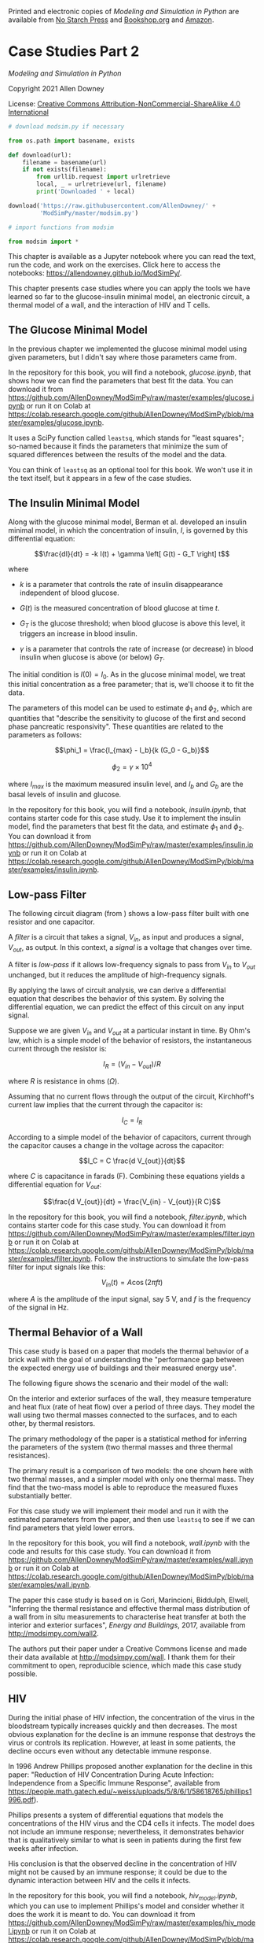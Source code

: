 Printed and electronic copies of /Modeling and Simulation in Python/ are
available from [[https://nostarch.com/modeling-and-simulation-python][No
Starch Press]] and
[[https://bookshop.org/p/books/modeling-and-simulation-in-python-allen-b-downey/17836697?ean=9781718502161][Bookshop.org]]
and [[https://amzn.to/3y9UxNb][Amazon]].

* Case Studies Part 2
  :PROPERTIES:
  :CUSTOM_ID: case-studies-part-2
  :END:

/Modeling and Simulation in Python/

Copyright 2021 Allen Downey

License: [[https://creativecommons.org/licenses/by-nc-sa/4.0/][Creative
Commons Attribution-NonCommercial-ShareAlike 4.0 International]]

#+begin_src jupyter-python
# download modsim.py if necessary

from os.path import basename, exists

def download(url):
    filename = basename(url)
    if not exists(filename):
        from urllib.request import urlretrieve
        local, _ = urlretrieve(url, filename)
        print('Downloaded ' + local)
    
download('https://raw.githubusercontent.com/AllenDowney/' +
         'ModSimPy/master/modsim.py')
#+end_src

#+begin_src jupyter-python
# import functions from modsim

from modsim import *
#+end_src

This chapter is available as a Jupyter notebook where you can read the
text, run the code, and work on the exercises. Click here to access the
notebooks: [[https://allendowney.github.io/ModSimPy/]].

This chapter presents case studies where you can apply the tools we have
learned so far to the glucose-insulin minimal model, an electronic
circuit, a thermal model of a wall, and the interaction of HIV and T
cells.

** The Glucose Minimal Model
   :PROPERTIES:
   :CUSTOM_ID: the-glucose-minimal-model
   :END:
In the previous chapter we implemented the glucose minimal model using
given parameters, but I didn't say where those parameters came from.

In the repository for this book, you will find a notebook,
/glucose.ipynb/, that shows how we can find the parameters that best fit
the data. You can download it from
[[https://github.com/AllenDowney/ModSimPy/raw/master/examples/glucose.ipynb]]
or run it on Colab at
[[https://colab.research.google.com/github/AllenDowney/ModSimPy/blob/master/examples/glucose.ipynb]].

It uses a SciPy function called =leastsq=, which stands for "least
squares"; so-named because it finds the parameters that minimize the sum
of squared differences between the results of the model and the data.

You can think of =leastsq= as an optional tool for this book. We won't
use it in the text itself, but it appears in a few of the case studies.

** The Insulin Minimal Model
   :PROPERTIES:
   :CUSTOM_ID: the-insulin-minimal-model
   :END:
Along with the glucose minimal model, Berman et al. developed an insulin
minimal model, in which the concentration of insulin, \(I\), is governed
by this differential equation:

\[\frac{dI}{dt} = -k I(t) + \gamma \left[ G(t) - G_T \right] t\]

where

- \(k\) is a parameter that controls the rate of insulin disappearance
  independent of blood glucose.

- \(G(t)\) is the measured concentration of blood glucose at time \(t\).

- \(G_T\) is the glucose threshold; when blood glucose is above this
  level, it triggers an increase in blood insulin.

- \(\gamma\) is a parameter that controls the rate of increase (or
  decrease) in blood insulin when glucose is above (or below) \(G_T\).

The initial condition is \(I(0) = I_0\). As in the glucose minimal
model, we treat this initial concentration as a free parameter; that is,
we'll choose it to fit the data.

The parameters of this model can be used to estimate \(\phi_1\) and
\(\phi_2\), which are quantities that "describe the sensitivity to
glucose of the first and second phase pancreatic responsivity". These
quantities are related to the parameters as follows:

\[\phi_1 = \frac{I_{max} - I_b}{k (G_0 - G_b)}\]

\[\phi_2 = \gamma \times 10^4\]

where \(I_{max}\) is the maximum measured insulin level, and \(I_b\) and
\(G_b\) are the basal levels of insulin and glucose.

In the repository for this book, you will find a notebook,
/insulin.ipynb/, that contains starter code for this case study. Use it
to implement the insulin model, find the parameters that best fit the
data, and estimate \(\phi_1\) and \(\phi_2\). You can download it from
[[https://github.com/AllenDowney/ModSimPy/raw/master/examples/insulin.ipynb]]
or run it on Colab at
[[https://colab.research.google.com/github/AllenDowney/ModSimPy/blob/master/examples/insulin.ipynb]].

** Low-pass Filter
   :PROPERTIES:
   :CUSTOM_ID: low-pass-filter
   :END:
The following circuit diagram (from
[[https://commons.wikimedia.org/wiki/File:1st_Order_Lowpass_Filter_RC.svg]])
shows a low-pass filter built with one resistor and one capacitor.

[[https://github.com/AllenDowney/ModSim/raw/main/figs/Lowpass_Filter_RC.png]]

A /filter/ is a circuit that takes a signal, \(V_{in}\), as input and
produces a signal, \(V_{out}\), as output. In this context, a /signal/
is a voltage that changes over time.

A filter is /low-pass/ if it allows low-frequency signals to pass from
\(V_{in}\) to \(V_{out}\) unchanged, but it reduces the amplitude of
high-frequency signals.

By applying the laws of circuit analysis, we can derive a differential
equation that describes the behavior of this system. By solving the
differential equation, we can predict the effect of this circuit on any
input signal.

Suppose we are given \(V_{in}\) and \(V_{out}\) at a particular instant
in time. By Ohm's law, which is a simple model of the behavior of
resistors, the instantaneous current through the resistor is:

\[I_R = (V_{in} - V_{out}) / R\]

where \(R\) is resistance in ohms (\(\Omega\)).

Assuming that no current flows through the output of the circuit,
Kirchhoff's current law implies that the current through the capacitor
is:

\[I_C = I_R\]

According to a simple model of the behavior of capacitors, current
through the capacitor causes a change in the voltage across the
capacitor:

\[I_C = C \frac{d V_{out}}{dt}\]

where \(C\) is capacitance in farads (F). Combining these equations
yields a differential equation for \(V_{out}\):

\[\frac{d V_{out}}{dt} = \frac{V_{in} - V_{out}}{R C}\]

In the repository for this book, you will find a notebook,
/filter.ipynb/, which contains starter code for this case study. You can
download it from
[[https://github.com/AllenDowney/ModSimPy/raw/master/examples/filter.ipynb]]
or run it on Colab at
[[https://colab.research.google.com/github/AllenDowney/ModSimPy/blob/master/examples/filter.ipynb]].
Follow the instructions to simulate the low-pass filter for input
signals like this:

\[V_{in}(t) = A \cos (2 \pi f t)\]

where \(A\) is the amplitude of the input signal, say 5 V, and \(f\) is
the frequency of the signal in Hz.

** Thermal Behavior of a Wall
   :PROPERTIES:
   :CUSTOM_ID: thermal-behavior-of-a-wall
   :END:
This case study is based on a paper that models the thermal behavior of
a brick wall with the goal of understanding the "performance gap between
the expected energy use of buildings and their measured energy use".

The following figure shows the scenario and their model of the wall:

[[https://github.com/AllenDowney/ModSim/raw/main/figs/wall_model.png]]

On the interior and exterior surfaces of the wall, they measure
temperature and heat flux (rate of heat flow) over a period of three
days. They model the wall using two thermal masses connected to the
surfaces, and to each other, by thermal resistors.

The primary methodology of the paper is a statistical method for
inferring the parameters of the system (two thermal masses and three
thermal resistances).

The primary result is a comparison of two models: the one shown here
with two thermal masses, and a simpler model with only one thermal mass.
They find that the two-mass model is able to reproduce the measured
fluxes substantially better.

For this case study we will implement their model and run it with the
estimated parameters from the paper, and then use =leastsq= to see if we
can find parameters that yield lower errors.

In the repository for this book, you will find a notebook, /wall.ipynb/
with the code and results for this case study. You can download it from
[[https://github.com/AllenDowney/ModSimPy/raw/master/examples/wall.ipynb]]
or run it on Colab at
[[https://colab.research.google.com/github/AllenDowney/ModSimPy/blob/master/examples/wall.ipynb]].

The paper this case study is based on is Gori, Marincioni, Biddulph,
Elwell, "Inferring the thermal resistance and effective thermal mass
distribution of a wall from in situ measurements to characterise heat
transfer at both the interior and exterior surfaces", /Energy and
Buildings/, 2017, available from [[http://modsimpy.com/wall2]].

The authors put their paper under a Creative Commons license and made
their data available at [[http://modsimpy.com/wall]]. I thank them for
their commitment to open, reproducible science, which made this case
study possible.

** HIV
   :PROPERTIES:
   :CUSTOM_ID: hiv
   :END:
During the initial phase of HIV infection, the concentration of the
virus in the bloodstream typically increases quickly and then decreases.
The most obvious explanation for the decline is an immune response that
destroys the virus or controls its replication. However, at least in
some patients, the decline occurs even without any detectable immune
response.

In 1996 Andrew Phillips proposed another explanation for the decline in
this paper: "Reduction of HIV Concentration During Acute Infection:
Independence from a Specific Immune Response", available from
[[https://people.math.gatech.edu/~weiss/uploads/5/8/6/1/58618765/phillips1996.pdf]]).

Phillips presents a system of differential equations that models the
concentrations of the HIV virus and the CD4 cells it infects. The model
does not include an immune response; nevertheless, it demonstrates
behavior that is qualitatively similar to what is seen in patients
during the first few weeks after infection.

His conclusion is that the observed decline in the concentration of HIV
might not be caused by an immune response; it could be due to the
dynamic interaction between HIV and the cells it infects.

In the repository for this book, you will find a notebook,
/hiv_model.ipynb/, which you can use to implement Phillips's model and
consider whether it does the work it is meant to do. You can download it
from
[[https://github.com/AllenDowney/ModSimPy/raw/master/examples/hiv_model.ipynb]]
or run it on Colab at
[[https://colab.research.google.com/github/AllenDowney/ModSimPy/blob/master/examples/hiv_model.ipynb]].

#+begin_src jupyter-python
#+end_src
